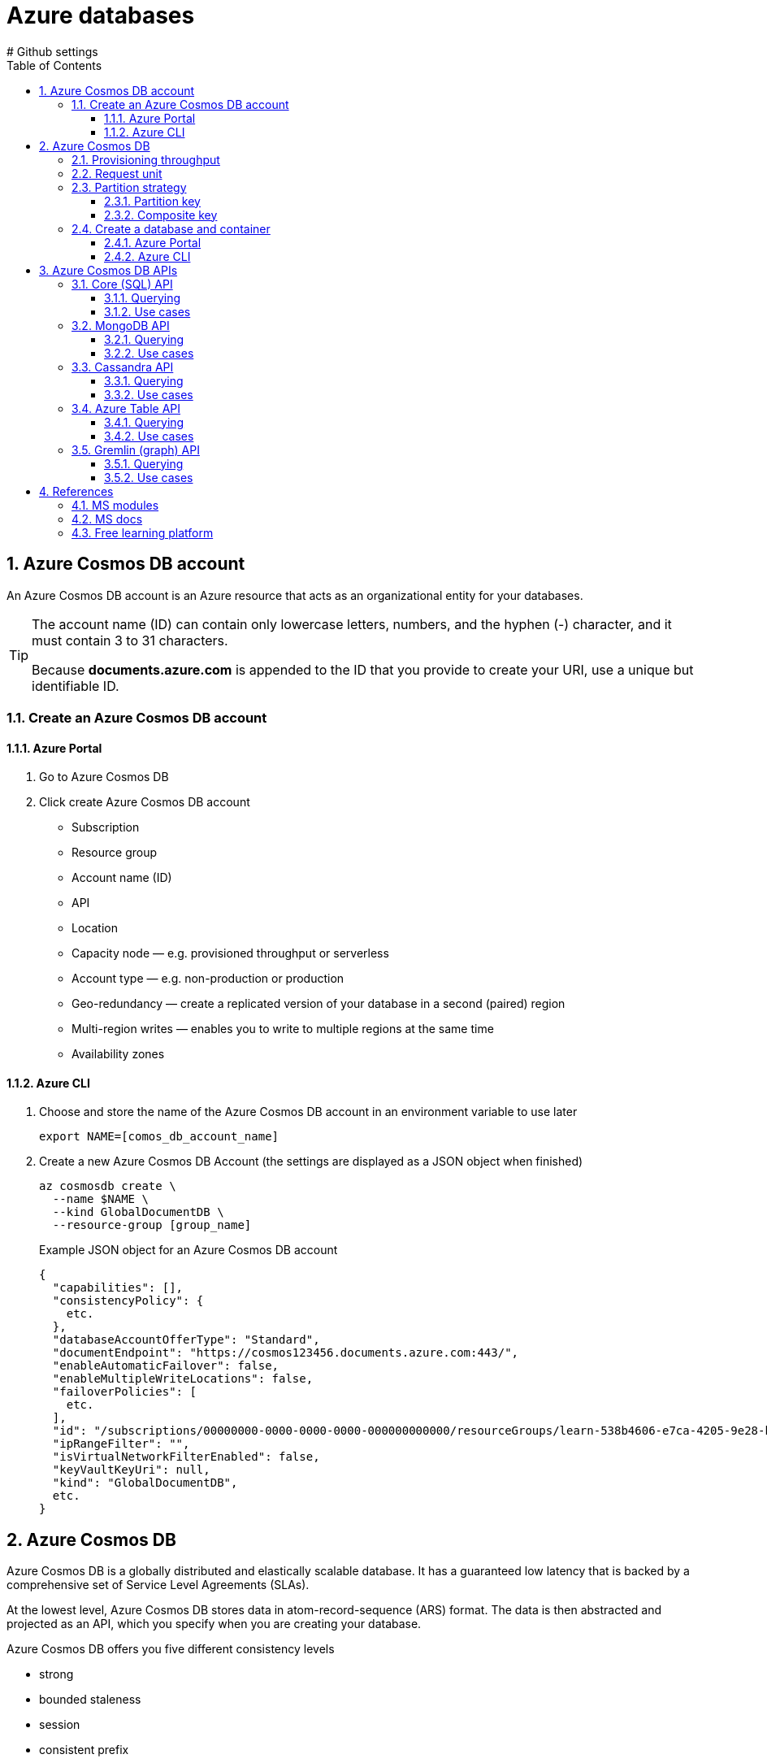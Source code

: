 = Azure databases
:icons: font
:source-highlighter: rouge
:toc:
:toclevels: 4
:sectnums:
:sectnumlevels: 4
# Github settings
ifdef::env-github[]
:note-caption: :pushpin:
:tip-caption: :bulb:
:warning-caption: :warning:
:caution-caption: :fire:
:important-caption: :exclamation:
endif::[]

== Azure Cosmos DB account
An Azure Cosmos DB account is an Azure resource that acts as an organizational entity for your databases.

[TIP]
====
The account name (ID) can contain only lowercase letters, numbers, and the hyphen (-) character, and it must contain 3 to 31 characters.

Because **documents.azure.com** is appended to the ID that you provide to create your URI, use a unique but identifiable ID.
====

=== Create an Azure Cosmos DB account
==== Azure Portal
. Go to Azure Cosmos DB
. Click create Azure Cosmos DB account
    * Subscription
    * Resource group
    * Account name (ID)
    * API
    * Location
    * Capacity node — e.g. provisioned throughput or serverless
    * Account type — e.g. non-production or production
    * Geo-redundancy — create a replicated version of your database in a second (paired) region
    * Multi-region writes — enables you to write to multiple regions at the same time
    * Availability zones

==== Azure CLI
.  Choose and store the name of the Azure Cosmos DB account in an environment variable to use later
+
[source, bash]
----
export NAME=[comos_db_account_name]
----

. Create a new Azure Cosmos DB Account (the settings are displayed as a JSON object when finished)
+
[source, bash]
----
az cosmosdb create \
  --name $NAME \
  --kind GlobalDocumentDB \
  --resource-group [group_name]
----
+
.Example JSON object for an Azure Cosmos DB account
[source, json, numbered]
----
{
  "capabilities": [],
  "consistencyPolicy": {
    etc.
  },
  "databaseAccountOfferType": "Standard",
  "documentEndpoint": "https://cosmos123456.documents.azure.com:443/",
  "enableAutomaticFailover": false,
  "enableMultipleWriteLocations": false,
  "failoverPolicies": [
    etc.
  ],
  "id": "/subscriptions/00000000-0000-0000-0000-000000000000/resourceGroups/learn-538b4606-e7ca-4205-9e28-bdcdbce38302/providers/Microsoft.DocumentDB/databaseAccounts/cosmos123456",
  "ipRangeFilter": "",
  "isVirtualNetworkFilterEnabled": false,
  "keyVaultKeyUri": null,
  "kind": "GlobalDocumentDB",
  etc.
}
----

== Azure Cosmos DB
Azure Cosmos DB is a globally distributed and elastically scalable database. It has a guaranteed low latency that is backed by a comprehensive set of Service Level Agreements (SLAs).

At the lowest level, Azure Cosmos DB stores data in atom-record-sequence (ARS) format. The data is then abstracted and projected as an API, which you specify when you are creating your database.

.Azure Cosmos DB offers you five different consistency levels
    * strong
    * bounded staleness
    * session
    * consistent prefix
    * eventual

All of the above is supported by a multi-model Azure Cosmos DB's approach, which provides you with the ability to use document, key-value, wide-column, or graph-based data.

=== Provisioning throughput
Adequate throughput is important to ensure you can handle the volume of transactions for your business needs.

In Azure Cosmos DB, you provision throughput for your containers to run writes, reads, updates, and deletes. You can provision throughput for an entire database and have it shared among containers within the database.

Throughput is reserved only for that container and it's evenly distributed among its physical partitions.

To scale throughput strategically, you need to estimate your throughput needs by estimating the number of operations you'll have to support at different times. If your requests consume all of the provisioned throughput, Azure Cosmos DB will rate-limit your requests. Operations will have to wait and retry, likely causing higher latency.

NOTE: If you attempt to use throughput higher than the one provisioned, your request will be rate-limited. When a request is rate-limited, the request has to be retried again after a specified interval.

=== Request unit
Azure Cosmos DB measures throughput using something called a request unit (RU). Request unit usage is measured per second, so the unit of measure is request units per second (RU/s). You must reserve the number of RU/s you want Azure Cosmos DB to provision in advance, so it can handle the load you've estimated, and you can scale your RU/s up or down at any time to meet current demand.

A single request unit, one RU, is equal to the approximate cost of performing a single GET request on a 1-KB document using a document's ID. Performing a GET by using a document's ID is an efficient means for retrieving a document, and thus the cost is small. Creating, replacing, or deleting the same item requires additional processing by the service, and therefore requires more request units.

.The number of request units consumed for an operation changes depending on
    * the document size,
    * the number of properties in the document,
    * the operation being performed,
    * consistency,
    * indexing policy, etc.

Multiply the number of consumed RUs of each operation by the estimated number of times each operation (write, read, update, and delete) will be executed per second. If you run several different queries on your data, you should understand how many RUs each query will consume. By summing the number of consumed RUs for each operation, you will be able to accurately estimate how many RUs to provision.

You provision the number of RUs on a per-second basis and you can change the value at any time in increments or decrements of 100 RUs. You're billed on an hourly basis.

.Request Unit considerations
****
[horizontal]
Item size:: As the size of an item increases, the number of RUs consumed to read or write the item also increases.

Item indexing:: By default, each item is automatically indexed. Fewer RUs are consumed if you choose not to index some of your items in a container.

Item property count:: Assuming the default indexing is on all properties, the number of RUs consumed to write an item increases as the item property count increases.

Indexed properties:: An index policy on each container determines which properties are indexed by default. To reduce the RU consumption for write operations, limit the number of indexed properties.

Data consistency:: The strong and bounded staleness consistency levels consume approximately two times more RUs on read operations when compared to that of other relaxed consistency levels.

Query patterns:: The complexity of a query affects how many RUs are consumed for an operation. Factors that affect the cost of query operations include:

    * The number of query results
    * The number of predicates
    * The nature of the predicates
    * The number of user-defined functions
    * The size of the source data
    * The size of the result set
    * Projections

Script usage:: As with queries, stored procedures and triggers consume RUs based on the complexity of their operations. As you develop your application, inspect the request charge header to better understand how much RU capacity each operation consumes.
****

NOTE: Azure Cosmos DB guarantees that the same query on the same data always costs the same number of RUs on repeated executions.

IMPORTANT: When you create an account, you can provision a **minimum of 400 RU/s**, or a **maximum of 250,000 RU/s** in the portal.

=== Partition strategy
A partitioning strategy enables you to add more partitions to your database when need them. This scaling strategy is called **scale** out or **horizontal scaling**.

A partition key defines the partition strategy.

==== Partition key
A partition key (e.g. `userID` or `productID`) is the value by which Azure organizes your data into logical divisions.

It's set when you create a container and can't be changed. Selecting the right partition key is an important decision to make early in your development process.

It should aim to evenly distribute operations across the database to avoid hot partitions. A hot partition is a single partition that receives many more requests than the others, which can create a throughput bottleneck.

The amount of required RU's and storage determines the number of required physical partitions for the container, which are completely managed by Azure Cosmos DB. When additional physical partitions are needed, Cosmos DB automatically creates them by splitting existing ones. There is no downtime or performance impact for the application.

TIP: The storage space for the data associated with each **partition key can't exceed 20 GB**, which is the **size of one physical partition** in Azure Cosmos DB.

.Best practices
****
* The more values your partition key has, the more scalability you have.
* To determine the best partition key for a read-heavy workload, review the top three to five queries you plan on using. The value most frequently included in the WHERE clause is a good candidate for the partition key.
* For write-heavy workloads, you'll need to understand the transactional needs of your workload, because the partition key is the scope of multi-document transactions.
****

==== Composite key
If your record is going to be **larger than 20 GB**, think about using a composite key instead so that each record is smaller. An example of a composite key would be `userID-date`, which would look like **CustomerName-08072018**. This composite key approach would enable you to create a new partition for each day a user visited the site.

=== Create a database and container
==== Azure Portal
. Go to Azure Cosmos DB
. Select an Azure Cosmos DB account
. Click Data Explorer
. Click New Container and specify the following settings
    * Database ID (e.g. Products)
    * Throughput (e.g. 1000 RU/s)
    * Container ID (e.g. Books)
    * Partition key (e.g. productId)
    * Default for remaining options
. Create the new database and container (collection) by confirming with OK

==== Azure CLI
. Create a new database in the account (the settings are displayed as a JSON object when finished)
+
[source, bash]
----
az cosmosdb sql database create \
  --account-name $NAME \
  --name "[database_name]" \
  --resource-group [group_name]
----
+
.Example JSON object for a database
[source, json, numbered]
----
{
  "id": "/subscriptions/…/cosmos123456/sqlDatabases/Products",

  "location": null,
  "name": "Products",
  "resource": {
    etc.
  },
  "resourceGroup": "learn-538b4606-e7ca-4205-9e28-bdcdbce38302",
  "tags": null,
  "type": "Microsoft.DocumentDB/databaseAccounts/sqlDatabases"
}
----

. Create a collection (container) with the specified partition key and throughput values
+
[source, bash]
----
az cosmosdb sql container create \
  --account-name $NAME \
  --database-name "[database_name]" \
  --name "[collection_name]" \
  # example location is Germany West Central
  --location "Germany West Central"
  --partition-key-path "/[path]" \
  # example throughput is 1000
  --throughput 1000 \
  --resource-group [group_name]
----
+
.Example JSON object for a collection
[source, json, numbered]
----
{
  "id": "/subscriptions/…/cosmos123456/sqlDatabases/Products/containers/Clothing",
  "location": null,
  "name": "Clothing",
  "resource": {
    etc.
  },
  "resourceGroup": "learn-538b4606-e7ca-4205-9e28-bdcdbce38302",
  "tags": null,
  "type": "Microsoft.DocumentDB/databaseAccounts/sqlDatabases/containers"
}
----

== Azure Cosmos DB APIs
Azure Cosmos DB provides five APIs::
    . SQL (relational database)
    . Gremlin (graph database)
    . MongoDB (document database)
    . Azure Table (currently requires a separate account)
    . Cassandra (currently requires a separate account)

.Decision process
    * existing database -> use current API to reduce migration tasks
    * emerging / changing schema -> use document database, e.g. Core (SQL)
    * relationships between items -> use graph databases to store metadata
    * key-value pairs -> Core (SQL) API offers better querying with improved indexing than Table API

.Decision criteria matrix
|===
| | Core (SQL) | MongoDB | Cassandra | Azure Table | Gremlin

| New projects being created from scratch | yes | | | |
| Existing MongoDB, Cassandra, Azure Table, or Gremlin data | | yes | yes | yes | yes
| Analysis of the relationships between data | | | | | yes
| All other scenarios | yes  | | | |
|===

=== Core (SQL) API
Core (SQL) is the default API for Azure Cosmos DB, which provides you with a view of your data that **resembles a traditional NoSQL document store**. You can query the hierarchical JSON documents with a SQL-like language. Core (SQL) uses JavaScript's type system, expression evaluation, and function invocation.

==== Querying
.Core (SQL) provides several familiar SQL statements and clauses
    * SELECT
    * FROM
    * WHERE
    * BETWEEN
    * COUNT
    * SUM
    * MIN
    * MAX
    * ORDER BY

.Example query
[source, sql]
----
SELECT c.productName FROM Items c
----

==== Use cases
Recommended for e-commerce, product catalogs, etc.

.Decision criteria
    * searchable
    * filter and sort data based on different categories (SQL queries)
    * region supported languages
    * semi*structured data / schemaless data store
    * flexible and scalable schema (unknown data)
    * quickly add new categories
    * low downtime

=== MongoDB API
Azure Cosmos DB's API for MongoDB supports the MongoDB wire protocol. his API allows existing MongoDB client SDKs, drivers, and tools to interact with the data, as if they are running against an actual MongoDB database.

The data is stored in document format, which is the same as using Core (SQL). Azure Cosmos DB's API for MongoDB is currently compatible with 3.2 version of the MongoDB wire protocol.

==== Querying
.Example query
[source, javascript]
----
db.Items.find({},{productName:1,_id:0})
----

==== Use cases
Recommended for historical order data

.Decision criteria
    * data in different formats
    * semi-structured data
    * low downtime regarding data migration (import and reuse MongoDB database)
    * reuse existing code such as MongoDB queries (`mongodump` and `mongorestore`)

=== Cassandra API
Azure Cosmos DB's support for the Cassandra API makes it possible to query data by using the Cassandra Query Language (CQL), and your data will appear to be a partitioned row store.

Cosmos DB's Cassandra API currently supports version 4 of the CQL wire protocol.

==== Querying
.Azure Cosmos DB provides several familiar CQL statements and clauses
    * CREATE KEYSPACE
    * CREATE TABLE
    * ALTER TABLE
    * USE
    * INSERT
    * SELECT
    * UPDATE
    * BATCH (Only unlogged commands are supported)
    * DELETE

.Example query
[source, sql]
----
-- create table that stores JSON info
CREATE TABLE Catalog.Items(id text, productName text, description text, supplier text, quantity int, unitCost float, retailPrice float, categories map<text,text>, primary key (id));

-- retrieve product name
SELECT id, productName FROM catalog.items
----

==== Use cases
Recommended for web analytics, chat features

.Decision criteria
    * experience with Cassandra Query Language (CQL)
    * app based on Cassandra
    * fixed schema
    * reuse existing code with minimal changes

=== Azure Table API
Azure Cosmos DB's Azure Table API provides support for applications that are written for Azure Table Storage that need premium capabilities like global distribution, high availability, scalable throughput. The original Table API only allows for indexing on the Partition and Row keys; there are no secondary indexes. Storing table data in Cosmos DB automatically indexes all the properties, and requires no index management.

Table Storage is charged on the size of data rather than how often it is accessed.

==== Querying
Querying is accomplished by using OData and LINQ queries in code, and the original REST API for GET operations.

.Example query
[source, sql]
----
SELECT i.productName FROM Items i
----

==== Use cases
Recommended for storing IoT data

.Decision criteria
    * seldom update of data
    * key-value pairs
    * migrating a legacy Azure Table Storage database

=== Gremlin (graph) API
Choosing Gremlin as the API provides a graph-based view over the data. A graph-based view on the database means data is either a vertex (which is an individual item in the database), or an edge (which is a relationship between items in the database).

You typically use a traversal language to query a graph database, and Azure Cosmos DB supports Apache Tinkerpop's Gremlin language.

This kind of graph might be useful when you are creating a product recommendation application.

==== Querying
For example queries see https://docs.microsoft.com/en-us/learn/modules/choose-api-for-cosmos-db/2-identify-the-technology-options[Identify the technology options].

==== Use cases
Recommended for product recommendations, tracking services

.Decision criteria
    * rank products
    * assign weight values to the relationships between products
    * store relationship counter as metadata

== References
=== MS modules
- https://docs.microsoft.com/en-us/learn/modules/create-cosmos-db-for-scale/[Create an Azure Cosmos DB database built to scale]
- https://docs.microsoft.com/en-us/learn/modules/choose-api-for-cosmos-db/[Choose the appropriate API for Azure Cosmos DB]
=== MS docs

=== MS docs

=== Free learning platform
- https://portal.azure.com/learn.docs.microsoft.com[Azure Portal sandbox (time limit]



